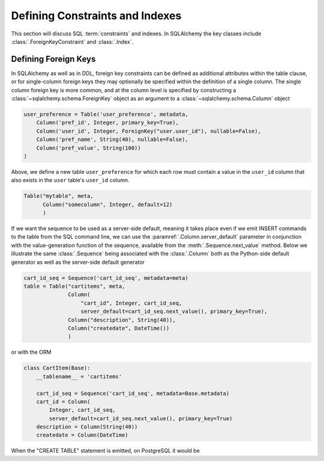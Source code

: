 .. _metadata_constraints_toplevel:
.. _metadata_constraints:

.. module:: sqlalchemy.schema

================================
Defining Constraints and Indexes
================================

This section will discuss SQL :term:`constraints` and indexes.  In SQLAlchemy
the key classes include :class:`.ForeignKeyConstraint` and :class:`.Index`.

.. _metadata_foreignkeys:

Defining Foreign Keys
---------------------

In SQLAlchemy as well as in DDL, foreign key constraints can be defined as
additional attributes within the table clause, or for single-column foreign
keys they may optionally be specified within the definition of a single
column. The single column foreign key is more common, and at the column level
is specified by constructing a :class:`~sqlalchemy.schema.ForeignKey` object
as an argument to a :class:`~sqlalchemy.schema.Column` object

.. sourcecode:: python

    user_preference = Table('user_preference', metadata,
        Column('pref_id', Integer, primary_key=True),
        Column('user_id', Integer, ForeignKey("user.user_id"), nullable=False),
        Column('pref_name', String(40), nullable=False),
        Column('pref_value', String(100))
    )

Above, we define a new table ``user_preference`` for which each row must
contain a value in the ``user_id`` column that also exists in the ``user``
table's ``user_id`` column.

.. sourcecode:: python

    Table("mytable", meta,
          Column("somecolumn", Integer, default=12)
          )

If we want the sequence to be used as a server-side default,
meaning it takes place even if we emit INSERT commands to the table from
the SQL command line, we can use the :paramref:`.Column.server_default`
parameter in conjunction with the value-generation function of the
sequence, available from the :meth:`.Sequence.next_value` method.  Below
we illustrate the same :class:`.Sequence` being associated with the
:class:`.Column` both as the Python-side default generator as well as
the server-side default generator

.. sourcecode:: python

    cart_id_seq = Sequence('cart_id_seq', metadata=meta)
    table = Table("cartitems", meta,
                  Column(
                      "cart_id", Integer, cart_id_seq,
                      server_default=cart_id_seq.next_value(), primary_key=True),
                  Column("description", String(40)),
                  Column("createdate", DateTime())
                  )

or with the ORM

.. sourcecode:: python

    class CartItem(Base):
        __tablename__ = 'cartitems'

        cart_id_seq = Sequence('cart_id_seq', metadata=Base.metadata)
        cart_id = Column(
            Integer, cart_id_seq,
            server_default=cart_id_seq.next_value(), primary_key=True)
        description = Column(String(40))
        createdate = Column(DateTime)

When the "CREATE TABLE" statement is emitted, on PostgreSQL it would be

